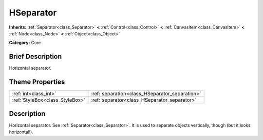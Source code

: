 .. Generated automatically by doc/tools/makerst.py in Godot's source tree.
.. DO NOT EDIT THIS FILE, but the HSeparator.xml source instead.
.. The source is found in doc/classes or modules/<name>/doc_classes.

.. _class_HSeparator:

HSeparator
==========

**Inherits:** :ref:`Separator<class_Separator>` **<** :ref:`Control<class_Control>` **<** :ref:`CanvasItem<class_CanvasItem>` **<** :ref:`Node<class_Node>` **<** :ref:`Object<class_Object>`

**Category:** Core

Brief Description
-----------------

Horizontal separator.

Theme Properties
----------------

+---------------------------------+------------------------------------------------+
| :ref:`int<class_int>`           | :ref:`separation<class_HSeparator_separation>` |
+---------------------------------+------------------------------------------------+
| :ref:`StyleBox<class_StyleBox>` | :ref:`separator<class_HSeparator_separator>`   |
+---------------------------------+------------------------------------------------+

Description
-----------

Horizontal separator. See :ref:`Separator<class_Separator>`. It is used to separate objects vertically, though (but it looks horizontal!).

